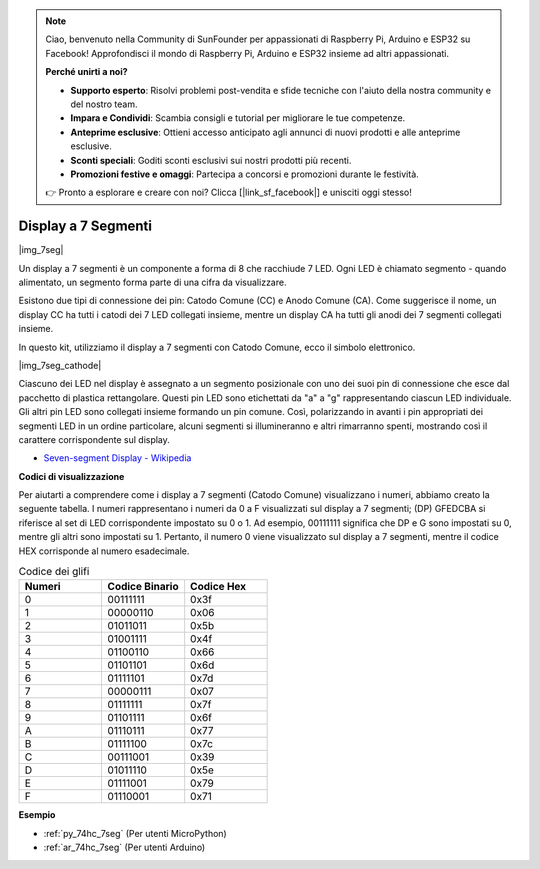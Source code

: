 .. note::

    Ciao, benvenuto nella Community di SunFounder per appassionati di Raspberry Pi, Arduino e ESP32 su Facebook! Approfondisci il mondo di Raspberry Pi, Arduino e ESP32 insieme ad altri appassionati.

    **Perché unirti a noi?**

    - **Supporto esperto**: Risolvi problemi post-vendita e sfide tecniche con l'aiuto della nostra community e del nostro team.
    - **Impara e Condividi**: Scambia consigli e tutorial per migliorare le tue competenze.
    - **Anteprime esclusive**: Ottieni accesso anticipato agli annunci di nuovi prodotti e alle anteprime esclusive.
    - **Sconti speciali**: Goditi sconti esclusivi sui nostri prodotti più recenti.
    - **Promozioni festive e omaggi**: Partecipa a concorsi e promozioni durante le festività.

    👉 Pronto a esplorare e creare con noi? Clicca [|link_sf_facebook|] e unisciti oggi stesso!

.. _cpn_7_segment:

Display a 7 Segmenti
=========================

|img_7seg|

Un display a 7 segmenti è un componente a forma di 8 che racchiude 7 LED. Ogni LED è chiamato segmento - quando alimentato, un segmento forma parte di una cifra da visualizzare.

Esistono due tipi di connessione dei pin: Catodo Comune (CC) e Anodo Comune (CA). Come suggerisce il nome, un display CC ha tutti i catodi dei 7 LED collegati insieme, mentre un display CA ha tutti gli anodi dei 7 segmenti collegati insieme.

In questo kit, utilizziamo il display a 7 segmenti con Catodo Comune, ecco il simbolo elettronico.

|img_7seg_cathode|

Ciascuno dei LED nel display è assegnato a un segmento posizionale con uno dei suoi pin di connessione che esce dal pacchetto di plastica rettangolare. Questi pin LED sono etichettati da "a" a "g" rappresentando ciascun LED individuale. Gli altri pin LED sono collegati insieme formando un pin comune. Così, polarizzando in avanti i pin appropriati dei segmenti LED in un ordine particolare, alcuni segmenti si illumineranno e altri rimarranno spenti, mostrando così il carattere corrispondente sul display.

* `Seven-segment Display - Wikipedia <https://en.wikipedia.org/wiki/Seven-segment_display>`_

**Codici di visualizzazione** 

Per aiutarti a comprendere come i display a 7 segmenti (Catodo Comune) visualizzano i numeri, abbiamo creato la seguente tabella. I numeri rappresentano i numeri da 0 a F visualizzati sul display a 7 segmenti; (DP) GFEDCBA si riferisce al set di LED corrispondente impostato su 0 o 1. Ad esempio, 00111111 significa che DP e G sono impostati su 0, mentre gli altri sono impostati su 1. Pertanto, il numero 0 viene visualizzato sul display a 7 segmenti, mentre il codice HEX corrisponde al numero esadecimale.

.. list-table:: Codice dei glifi
    :widths: 20 20 20
    :header-rows: 1

    *   - Numeri	
        - Codice Binario
        - Codice Hex  
    *   - 0	
        - 00111111	
        - 0x3f
    *   - 1	
        - 00000110	
        - 0x06
    *   - 2	
        - 01011011	
        - 0x5b
    *   - 3	
        - 01001111	
        - 0x4f
    *   - 4	
        - 01100110	
        - 0x66
    *   - 5	
        - 01101101	
        - 0x6d
    *   - 6	
        - 01111101	
        - 0x7d
    *   - 7	
        - 00000111	
        - 0x07
    *   - 8	
        - 01111111	
        - 0x7f
    *   - 9	
        - 01101111	
        - 0x6f
    *   - A	
        - 01110111	
        - 0x77
    *   - B
        - 01111100	
        - 0x7c
    *   - C	
        - 00111001	
        - 0x39
    *   - D	
        - 01011110	
        - 0x5e
    *   - E	
        - 01111001	
        - 0x79
    *   - F	
        - 01110001	
        - 0x71

.. Example
.. -------------------

.. :ref:`LED Segment Display`

**Esempio**

* :ref:`py_74hc_7seg` (Per utenti MicroPython)
* :ref:`ar_74hc_7seg` (Per utenti Arduino)
